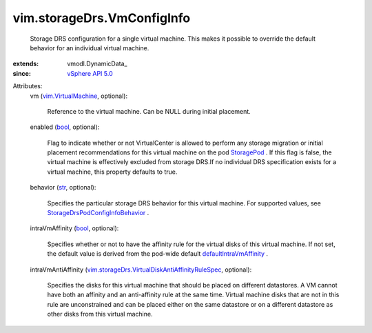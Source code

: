 
vim.storageDrs.VmConfigInfo
===========================
  Storage DRS configuration for a single virtual machine. This makes it possible to override the default behavior for an individual virtual machine.
:extends: vmodl.DynamicData_
:since: `vSphere API 5.0 <vim/version.rst#vimversionversion7>`_

Attributes:
    vm (`vim.VirtualMachine <vim/VirtualMachine.rst>`_, optional):

       Reference to the virtual machine. Can be NULL during initial placement.
    enabled (`bool <https://docs.python.org/2/library/stdtypes.html>`_, optional):

       Flag to indicate whether or not VirtualCenter is allowed to perform any storage migration or initial placement recommendations for this virtual machine on the pod `StoragePod <vim/StoragePod.rst>`_ . If this flag is false, the virtual machine is effectively excluded from storage DRS.If no individual DRS specification exists for a virtual machine, this property defaults to true.
    behavior (`str <https://docs.python.org/2/library/stdtypes.html>`_, optional):

       Specifies the particular storage DRS behavior for this virtual machine. For supported values, see `StorageDrsPodConfigInfoBehavior <vim/storageDrs/PodConfigInfo/Behavior.rst>`_ .
    intraVmAffinity (`bool <https://docs.python.org/2/library/stdtypes.html>`_, optional):

       Specifies whether or not to have the affinity rule for the virtual disks of this virtual machine. If not set, the default value is derived from the pod-wide default `defaultIntraVmAffinity <vim/storageDrs/PodConfigInfo.rst#defaultIntraVmAffinity>`_ .
    intraVmAntiAffinity (`vim.storageDrs.VirtualDiskAntiAffinityRuleSpec <vim/storageDrs/VirtualDiskAntiAffinityRuleSpec.rst>`_, optional):

       Specifies the disks for this virtual machine that should be placed on different datastores. A VM cannot have both an affinity and an anti-affinity rule at the same time. Virtual machine disks that are not in this rule are unconstrained and can be placed either on the same datastore or on a different datastore as other disks from this virtual machine.
